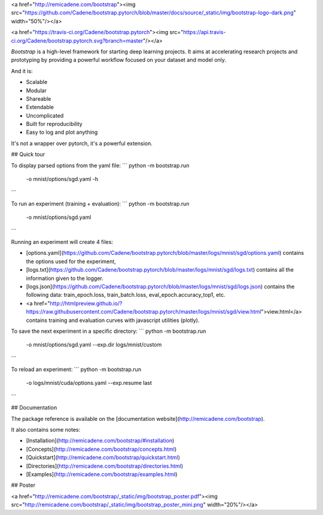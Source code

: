 <a href="http://remicadene.com/bootstrap"><img src="https://github.com/Cadene/bootstrap.pytorch/blob/master/docs/source/_static/img/bootstrap-logo-dark.png" width="50%"/></a>

<a href="https://travis-ci.org/Cadene/bootstrap.pytorch"><img src="https://api.travis-ci.org/Cadene/bootstrap.pytorch.svg?branch=master"/></a>

`Bootstrap` is a high-level framework for starting deep learning projects.
It aims at accelerating research projects and prototyping by providing a powerful workflow focused on your dataset and model only.

And it is:

- Scalable
- Modular
- Shareable
- Extendable
- Uncomplicated
- Built for reproducibility
- Easy to log and plot anything

It's not a wrapper over pytorch, it's a powerful extension.

## Quick tour

To display parsed options from the yaml file:
```
python -m bootstrap.run
       -o mnist/options/sgd.yaml
       -h
```

To run an experiment (training + evaluation):
```
python -m bootstrap.run
       -o mnist/options/sgd.yaml
```

Running an experiment will create 4 files:

- [options.yaml](https://github.com/Cadene/bootstrap.pytorch/blob/master/logs/mnist/sgd/options.yaml) contains the options used for the experiment,
- [logs.txt](https://github.com/Cadene/bootstrap.pytorch/blob/master/logs/mnist/sgd/logs.txt) contains all the information given to the logger.
- [logs.json](https://github.com/Cadene/bootstrap.pytorch/blob/master/logs/mnist/sgd/logs.json) contains the following data: train_epoch.loss, train_batch.loss, eval_epoch.accuracy_top1, etc.
- <a href="http://htmlpreview.github.io/?https://raw.githubusercontent.com/Cadene/bootstrap.pytorch/master/logs/mnist/sgd/view.html">view.html</a> contains training and evaluation curves with javascript utilities (plotly).


To save the next experiment in a specific directory:
```
python -m bootstrap.run
       -o mnist/options/sgd.yaml
       --exp.dir logs/mnist/custom
```

To reload an experiment:
```
python -m bootstrap.run
       -o logs/mnist/cuda/options.yaml
       --exp.resume last
```


## Documentation

The package reference is available on the [documentation website](http://remicadene.com/bootstrap).

It also contains some notes:

- [Installation](http://remicadene.com/bootstrap/#installation)
- [Concepts](http://remicadene.com/bootstrap/concepts.html)
- [Quickstart](http://remicadene.com/bootstrap/quickstart.html)
- [Directories](http://remicadene.com/bootstrap/directories.html)
- [Examples](http://remicadene.com/bootstrap/examples.html)

## Poster

<a href="http://remicadene.com/bootstrap/_static/img/bootstrap_poster.pdf"><img src="http://remicadene.com/bootstrap/_static/img/bootstrap_poster_mini.png" width="20%"/></a>


